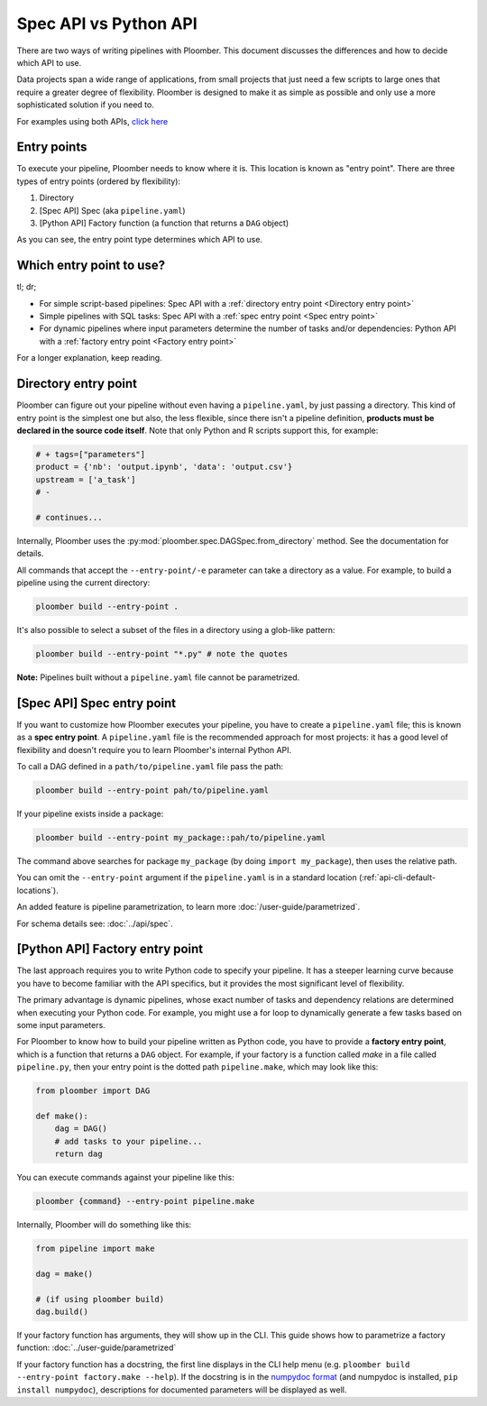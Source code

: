 Spec API vs Python API
======================

There are two ways of writing pipelines with Ploomber. This document discusses
the differences and how to decide which API to use.

Data projects span a wide range of applications, from small projects that just
need a few scripts to large ones that require a greater degree of flexibility.
Ploomber is designed to make it as simple as possible and only use a more
sophisticated solution if you need to.

For examples using both APIs, `click here <https://github.com/ploomber/projects>`_

Entry points
------------

To execute your pipeline, Ploomber needs to know where it is. This location is
known as "entry point". There are three types of entry points (ordered by
flexibility):

1. Directory
2. [Spec API] Spec (aka ``pipeline.yaml``)
3. [Python API] Factory function (a function that returns a ``DAG`` object)

As you can see, the entry point type determines which API to use.


Which entry point to use?
-------------------------

tl; dr;

* For simple script-based pipelines: Spec API with a :ref:`directory entry point <Directory entry point>`
* Simple pipelines with SQL tasks: Spec API with a :ref:`spec entry point <Spec entry point>`
* For dynamic pipelines where input parameters determine the number of tasks and/or dependencies: Python API with a :ref:`factory entry point <Factory entry point>`

For a longer explanation, keep reading.

Directory entry point
---------------------

Ploomber can figure out your pipeline without even having a ``pipeline.yaml``,
by just passing a directory. This kind of entry point is the simplest one but
also, the less flexible, since there isn't a pipeline definition, **products
must be declared in the source code itself**. Note that only Python and R
scripts support this, for example:

.. code-block:: python
    :class: text-editor
    :name: task-py

    # + tags=["parameters"]
    product = {'nb': 'output.ipynb', 'data': 'output.csv'}
    upstream = ['a_task']
    # -

    # continues...


Internally, Ploomber uses the :py:mod:`ploomber.spec.DAGSpec.from_directory`
method. See the documentation for details.

All commands that accept the ``--entry-point/-e`` parameter can take a
directory as a value. For example, to build a pipeline using the current
directory:

.. code-block:: console

    ploomber build --entry-point .

It's also possible to select a subset of the files in a directory using a
glob-like pattern:


.. code-block:: console

    ploomber build --entry-point "*.py" # note the quotes

**Note:** Pipelines built without a ``pipeline.yaml`` file cannot be parametrized.

[Spec API] Spec entry point
----------------------------

If you want to customize how Ploomber executes your pipeline,
you have to create a ``pipeline.yaml`` file; this is known as a
**spec entry point**. A ``pipeline.yaml`` file is the recommended approach for
most projects: it has a good level of flexibility and doesn't require you to
learn Ploomber's internal Python API.

To call a DAG defined in a ``path/to/pipeline.yaml`` file pass the path:

.. code-block:: console

    ploomber build --entry-point pah/to/pipeline.yaml

If your pipeline exists inside a package:

.. code-block:: console

    ploomber build --entry-point my_package::pah/to/pipeline.yaml

The command above searches for package ``my_package`` (by doing ``import my_package``), then uses the relative path.

You can omit the ``--entry-point`` argument if the ``pipeline.yaml`` is in a standard location (:ref:`api-cli-default-locations`).

An added feature is pipeline parametrization, to learn more :doc:`/user-guide/parametrized`.

For schema details see: :doc:`../api/spec`.

[Python API] Factory entry point
--------------------------------

The last approach requires you to write Python code to specify your pipeline.
It has a steeper learning curve because you have to become familiar with the
API specifics, but it provides the most significant level of flexibility.

The primary advantage is dynamic pipelines, whose exact number of tasks
and dependency relations are determined when executing your Python code.
For example, you might use a for loop to dynamically generate a few tasks
based on some input parameters.

For Ploomber to know how to build your pipeline written as Python code, you have
to provide a **factory entry point**, which is a function that returns a
``DAG`` object. For example, if your factory is a function called `make` in
a file called ``pipeline.py``, then your entry point is the dotted path
``pipeline.make``, which may look like this:

.. code-block:: python
    :class: text-editor
    :name: factory-py

    from ploomber import DAG

    def make():
        dag = DAG()
        # add tasks to your pipeline...
        return dag


You can execute commands against your pipeline like this:


.. code-block:: console

    ploomber {command} --entry-point pipeline.make


Internally, Ploomber will do something like this:

.. code-block:: python
    :class: text-editor

    from pipeline import make

    dag = make()

    # (if using ploomber build)
    dag.build()


If your factory function has arguments, they will show up in the CLI. This
guide shows how to parametrize a factory
function: :doc:`../user-guide/parametrized`

If your factory function has a docstring, the first line displays
in the CLI help menu (e.g. ``ploomber build --entry-point factory.make --help``). If
the docstring is in
the `numpydoc format <https://numpydoc.readthedocs.io/en/latest/format.html#docstring-standard>`_
(and numpydoc is installed, ``pip install numpydoc``), descriptions for
documented parameters will be displayed as well.
